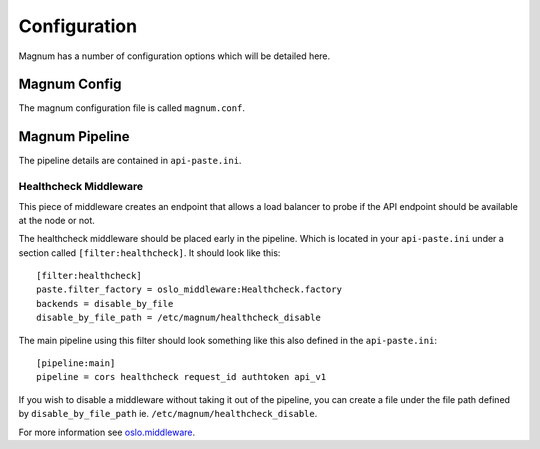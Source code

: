 ..
      Copyright 2016 Hewlett Packard Enterprise Development Company LP
      All Rights Reserved.

      Licensed under the Apache License, Version 2.0 (the "License"); you may
      not use this file except in compliance with the License. You may obtain
      a copy of the License at

          http://www.apache.org/licenses/LICENSE-2.0

      Unless required by applicable law or agreed to in writing, software
      distributed under the License is distributed on an "AS IS" BASIS, WITHOUT
      WARRANTIES OR CONDITIONS OF ANY KIND, either express or implied. See the
      License for the specific language governing permissions and limitations
      under the License.

Configuration
=============

Magnum has a number of configuration options which will be detailed here.

Magnum Config
-------------

The magnum configuration file is called ``magnum.conf``.

Magnum Pipeline
---------------

The pipeline details are contained in ``api-paste.ini``.

Healthcheck Middleware
~~~~~~~~~~~~~~~~~~~~~~

This piece of middleware creates an endpoint that allows a load balancer
to probe if the API endpoint should be available at the node or not.

The healthcheck middleware should be placed early in the pipeline. Which
is located in your ``api-paste.ini`` under a section called
``[filter:healthcheck]``. It should look like this::

    [filter:healthcheck]
    paste.filter_factory = oslo_middleware:Healthcheck.factory
    backends = disable_by_file
    disable_by_file_path = /etc/magnum/healthcheck_disable

The main pipeline using this filter should look something like this also
defined in the ``api-paste.ini``::

    [pipeline:main]
    pipeline = cors healthcheck request_id authtoken api_v1

If you wish to disable a middleware without taking it out of the
pipeline, you can create a file under the file path defined by
``disable_by_file_path`` ie. ``/etc/magnum/healthcheck_disable``.

For more information see
`oslo.middleware <https://docs.openstack.org/oslo.middleware/latest/reference/api.html#oslo_middleware.Healthcheck>`_.
